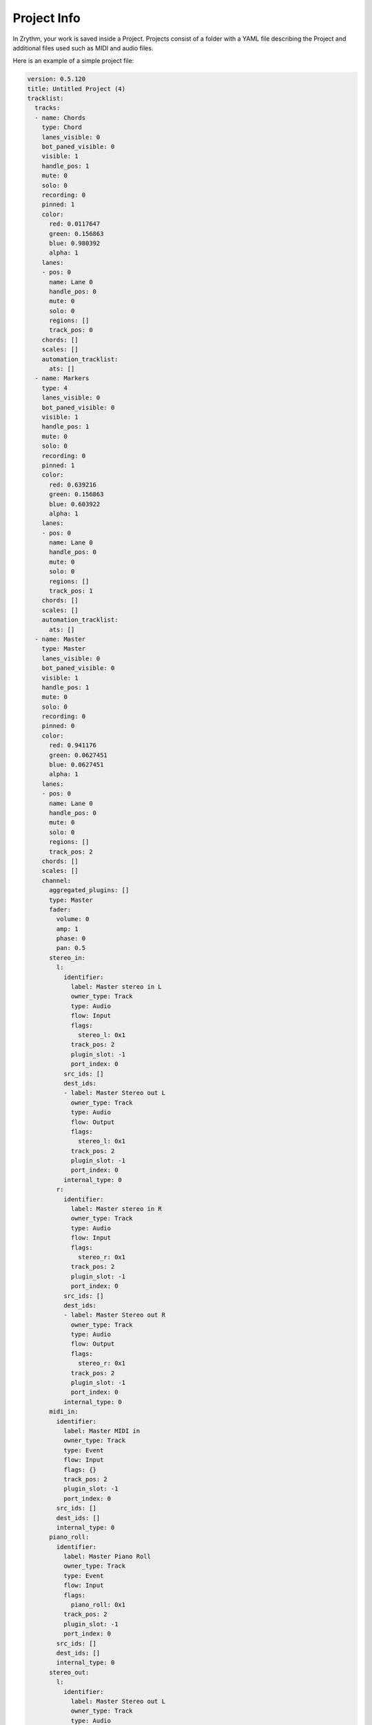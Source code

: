 .. Copyright (C) 2019 Alexandros Theodotou <alex at zrythm dot org>

   This file is part of Zrythm

   Zrythm is free software: you can redistribute it and/or modify
   it under the terms of the GNU Affero General Public License as
   published by the Free Software Foundation, either version 3 of the
   License, or (at your option) any later version.

   Zrythm is distributed in the hope that it will be useful,
   but WITHOUT ANY WARRANTY; without even the implied warranty of
   MERCHANTABILITY or FITNESS FOR A PARTICULAR PURPOSE.  See the
   GNU Affero General Public License for more details.

   You should have received a copy of the GNU General Affero Public License
   along with this program.  If not, see <https://www.gnu.org/licenses/>.

Project Info
============

In Zrythm, your work is saved inside a Project.
Projects consist of a folder with a YAML
file describing the Project and additional
files used such as MIDI and audio files.

Here is an example of a simple project file:

.. code-block:: yaml

  version: 0.5.120
  title: Untitled Project (4)
  tracklist:
    tracks:
    - name: Chords
      type: Chord
      lanes_visible: 0
      bot_paned_visible: 0
      visible: 1
      handle_pos: 1
      mute: 0
      solo: 0
      recording: 0
      pinned: 1
      color:
        red: 0.0117647
        green: 0.156863
        blue: 0.980392
        alpha: 1
      lanes:
      - pos: 0
        name: Lane 0
        handle_pos: 0
        mute: 0
        solo: 0
        regions: []
        track_pos: 0
      chords: []
      scales: []
      automation_tracklist:
        ats: []
    - name: Markers
      type: 4
      lanes_visible: 0
      bot_paned_visible: 0
      visible: 1
      handle_pos: 1
      mute: 0
      solo: 0
      recording: 0
      pinned: 1
      color:
        red: 0.639216
        green: 0.156863
        blue: 0.603922
        alpha: 1
      lanes:
      - pos: 0
        name: Lane 0
        handle_pos: 0
        mute: 0
        solo: 0
        regions: []
        track_pos: 1
      chords: []
      scales: []
      automation_tracklist:
        ats: []
    - name: Master
      type: Master
      lanes_visible: 0
      bot_paned_visible: 0
      visible: 1
      handle_pos: 1
      mute: 0
      solo: 0
      recording: 0
      pinned: 0
      color:
        red: 0.941176
        green: 0.0627451
        blue: 0.0627451
        alpha: 1
      lanes:
      - pos: 0
        name: Lane 0
        handle_pos: 0
        mute: 0
        solo: 0
        regions: []
        track_pos: 2
      chords: []
      scales: []
      channel:
        aggregated_plugins: []
        type: Master
        fader:
          volume: 0
          amp: 1
          phase: 0
          pan: 0.5
        stereo_in:
          l:
            identifier:
              label: Master stereo in L
              owner_type: Track
              type: Audio
              flow: Input
              flags:
                stereo_l: 0x1
              track_pos: 2
              plugin_slot: -1
              port_index: 0
            src_ids: []
            dest_ids:
            - label: Master Stereo out L
              owner_type: Track
              type: Audio
              flow: Output
              flags:
                stereo_l: 0x1
              track_pos: 2
              plugin_slot: -1
              port_index: 0
            internal_type: 0
          r:
            identifier:
              label: Master stereo in R
              owner_type: Track
              type: Audio
              flow: Input
              flags:
                stereo_r: 0x1
              track_pos: 2
              plugin_slot: -1
              port_index: 0
            src_ids: []
            dest_ids:
            - label: Master Stereo out R
              owner_type: Track
              type: Audio
              flow: Output
              flags:
                stereo_r: 0x1
              track_pos: 2
              plugin_slot: -1
              port_index: 0
            internal_type: 0
        midi_in:
          identifier:
            label: Master MIDI in
            owner_type: Track
            type: Event
            flow: Input
            flags: {}
            track_pos: 2
            plugin_slot: -1
            port_index: 0
          src_ids: []
          dest_ids: []
          internal_type: 0
        piano_roll:
          identifier:
            label: Master Piano Roll
            owner_type: Track
            type: Event
            flow: Input
            flags:
              piano_roll: 0x1
            track_pos: 2
            plugin_slot: -1
            port_index: 0
          src_ids: []
          dest_ids: []
          internal_type: 0
        stereo_out:
          l:
            identifier:
              label: Master Stereo out L
              owner_type: Track
              type: Audio
              flow: Output
              flags:
                stereo_l: 0x1
              track_pos: 2
              plugin_slot: -1
              port_index: 0
            src_ids:
            - label: Master stereo in L
              owner_type: Track
              type: Audio
              flow: Input
              flags:
                stereo_l: 0x1
              track_pos: 2
              plugin_slot: -1
              port_index: 0
            dest_ids:
            - label: JACK Stereo Out / L
              owner_type: Backend
              type: Audio
              flow: Output
              flags:
                stereo_l: 0x1
              track_pos: -1
              plugin_slot: -1
              port_index: 0
            internal_type: 0
          r:
            identifier:
              label: Master Stereo out R
              owner_type: Track
              type: Audio
              flow: Output
              flags:
                stereo_r: 0x1
              track_pos: 2
              plugin_slot: -1
              port_index: 0
            src_ids:
            - label: Master stereo in R
              owner_type: Track
              type: Audio
              flow: Input
              flags:
                stereo_r: 0x1
              track_pos: 2
              plugin_slot: -1
              port_index: 0
            dest_ids:
            - label: JACK Stereo Out / R
              owner_type: Backend
              type: Audio
              flow: Output
              flags:
                stereo_r: 0x1
              track_pos: -1
              plugin_slot: -1
              port_index: 0
            internal_type: 0
        output_pos: -1
      automation_tracklist:
        ats:
        - index: 0
          automatable:
            index: 0
            slot: -1
            label: Volume
            type: Channel Fader
          aps: []
          acs: []
          created: 1
          visible: 1
          handle_pos: 0
        - index: 0
          automatable:
            index: 0
            slot: -1
            label: Pan
            type: Channel Pan
          aps: []
          acs: []
          created: 0
          visible: 0
          handle_pos: 0
        - index: 0
          automatable:
            index: 0
            slot: -1
            label: Mute
            type: Channel Mute
          aps: []
          acs: []
          created: 0
          visible: 0
          handle_pos: 0
  clip_editor:
    piano_roll:
      notes_zoom: 3
      midi_modifier: Velocity
      drum_mode: 0
  snap_grid_timeline:
    grid_auto: 1
    note_length: 1/1
    note_type: normal
    snap_to_grid: 1
    snap_to_grid_keep_offset: 0
    snap_to_events: 0
  quantize_timeline:
    use_grid: 1
    note_length: 1/1
    note_type: normal
  audio_engine:
    sample_rate: 48000
    frames_per_tick: 21
    mixer:
      master_id: 0
    stereo_in:
      l:
        identifier:
          label: JACK Stereo In / L
          owner_type: Backend
          type: Audio
          flow: Input
          flags:
            stereo_l: 0x1
          track_pos: -1
          plugin_slot: -1
          port_index: 0
        src_ids: []
        dest_ids: []
        internal_type: JACK Port
      r:
        identifier:
          label: JACK Stereo In / R
          owner_type: Backend
          type: Audio
          flow: Input
          flags:
            stereo_r: 0x1
          track_pos: -1
          plugin_slot: -1
          port_index: 0
        src_ids: []
        dest_ids: []
        internal_type: JACK Port
    stereo_out:
      l:
        identifier:
          label: JACK Stereo Out / L
          owner_type: Backend
          type: Audio
          flow: Output
          flags:
            stereo_l: 0x1
          track_pos: -1
          plugin_slot: -1
          port_index: 0
        src_ids:
        - label: Master Stereo out L
          owner_type: Track
          type: Audio
          flow: Output
          flags:
            stereo_l: 0x1
          track_pos: 2
          plugin_slot: -1
          port_index: 0
        dest_ids: []
        internal_type: JACK Port
      r:
        identifier:
          label: JACK Stereo Out / R
          owner_type: Backend
          type: Audio
          flow: Output
          flags:
            stereo_r: 0x1
          track_pos: -1
          plugin_slot: -1
          port_index: 0
        src_ids:
        - label: Master Stereo out R
          owner_type: Track
          type: Audio
          flow: Output
          flags:
            stereo_r: 0x1
          track_pos: 2
          plugin_slot: -1
          port_index: 0
        dest_ids: []
        internal_type: JACK Port
    midi_in:
      identifier:
        label: JACK MIDI In
        owner_type: Backend
        type: Event
        flow: Input
        flags: {}
        track_pos: -1
        plugin_slot: -1
        port_index: 0
      src_ids: []
      dest_ids: []
      internal_type: JACK Port
    midi_editor_manual_press:
      identifier:
        label: MIDI Editor Manual Press
        owner_type: Backend
        type: Event
        flow: Input
        flags:
          manual_press: 0x1
        track_pos: -1
        plugin_slot: -1
        port_index: 0
      src_ids: []
      dest_ids: []
      internal_type: 0
    transport:
      total_bars: 128
      playhead_pos:
        bars: 1
        beats: 1
        sixteenths: 1
        ticks: 0
      cue_pos:
        bars: 1
        beats: 1
        sixteenths: 1
        ticks: 0
      loop_start_pos:
        bars: 1
        beats: 1
        sixteenths: 1
        ticks: 0
      loop_end_pos:
        bars: 8
        beats: 1
        sixteenths: 1
        ticks: 0
      start_marker_pos:
        bars: 1
        beats: 1
        sixteenths: 1
        ticks: 0
      end_marker_pos:
        bars: 128
        beats: 1
        sixteenths: 1
        ticks: 0
      beats_per_bar: 4
      beat_unit: 4
      position: 0
      bpm: 140
      loop: 1
      recording: 0
  snap_grid_midi:
    grid_auto: 1
    note_length: 1/8
    note_type: normal
    snap_to_grid: 1
    snap_to_grid_keep_offset: 0
    snap_to_events: 0
  quantize_midi:
    use_grid: 1
    note_length: 1/8
    note_type: normal
  mixer_selections:
    slots: []
    track_pos: 0
  timeline_selections:
    regions: []
    aps: []
    chords: []
  midi_arranger_selections:
    midi_notes: []
  tracklist_selections:
    tracks: []
  range_1:
    bars: 0
    beats: 0
    sixteenths: 0
    ticks: 0
  range_2:
    bars: 0
    beats: 0
    sixteenths: 0
    ticks: 0
  has_range: 0
